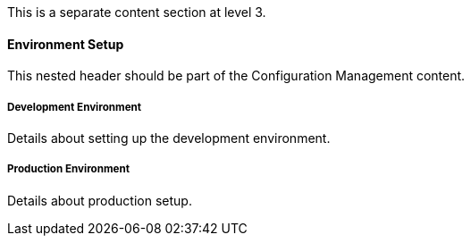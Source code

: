 This is a separate content section at level 3.

==== Environment Setup

This nested header should be part of the Configuration Management content.

===== Development Environment

Details about setting up the development environment.

===== Production Environment  

Details about production setup.